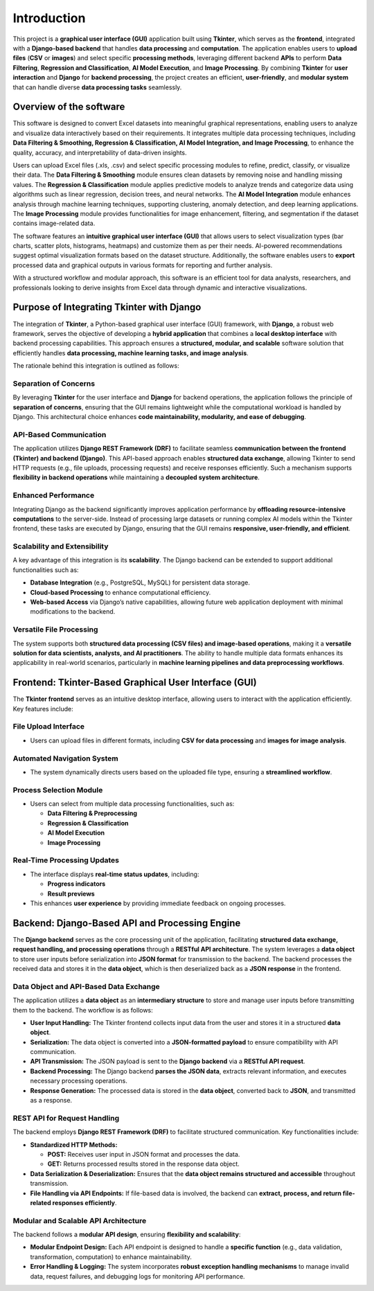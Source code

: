 Introduction 
*************

This project is a **graphical user interface (GUI)** application built using **Tkinter**, which serves as the **frontend**, integrated with a **Django-based backend** that handles **data processing** and **computation**. The application enables users to **upload files** (**CSV** or **images**) and select specific **processing methods**, leveraging different backend **APIs** to perform **Data Filtering**, **Regression and Classification**, **AI Model Execution**, and **Image Processing**. By combining **Tkinter** for **user interaction** and **Django** for **backend processing**, the project creates an efficient, **user-friendly**, and **modular system** that can handle diverse **data processing tasks** seamlessly.

Overview of the software
=========================

This software is designed to convert Excel datasets into meaningful graphical representations, enabling users to analyze and visualize data interactively based on their requirements. It integrates multiple data processing techniques, including **Data Filtering & Smoothing, Regression & Classification, AI Model Integration, and Image Processing**, to enhance the quality, accuracy, and interpretability of data-driven insights.  

Users can upload Excel files (.xls, .csv) and select specific processing modules to refine, predict, classify, or visualize their data. The **Data Filtering & Smoothing** module ensures clean datasets by removing noise and handling missing values. The **Regression & Classification** module applies predictive models to analyze trends and categorize data using algorithms such as linear regression, decision trees, and neural networks. The **AI Model Integration** module enhances analysis through machine learning techniques, supporting clustering, anomaly detection, and deep learning applications. The **Image Processing** module provides functionalities for image enhancement, filtering, and segmentation if the dataset contains image-related data.  

The software features an **intuitive graphical user interface (GUI)** that allows users to select visualization types (bar charts, scatter plots, histograms, heatmaps) and customize them as per their needs. AI-powered recommendations suggest optimal visualization formats based on the dataset structure. Additionally, the software enables users to **export** processed data and graphical outputs in various formats for reporting and further analysis.  

With a structured workflow and modular approach, this software is an efficient tool for data analysts, researchers, and professionals looking to derive insights from Excel data through dynamic and interactive visualizations.


Purpose of Integrating Tkinter with Django
===========================================
 
The integration of **Tkinter**, a Python-based graphical user interface (GUI) framework, with **Django**, a robust web framework, serves the objective of developing a **hybrid application** that combines a **local desktop interface** with backend processing capabilities. This approach ensures a **structured, modular, and scalable** software solution that efficiently handles **data processing, machine learning tasks, and image analysis**.
 
The rationale behind this integration is outlined as follows:
 
Separation of Concerns
-----------------------

By leveraging **Tkinter** for the user interface and **Django** for backend operations, the application follows the principle of **separation of concerns**, ensuring that the GUI remains lightweight while the computational workload is handled by Django. This architectural choice enhances **code maintainability, modularity, and ease of debugging**.
 
API-Based Communication
------------------------

The application utilizes **Django REST Framework (DRF)** to facilitate seamless **communication between the frontend (Tkinter) and backend (Django)**. This API-based approach enables **structured data exchange**, allowing Tkinter to send HTTP requests (e.g., file uploads, processing requests) and receive responses efficiently. Such a mechanism supports **flexibility in backend operations** while maintaining a **decoupled system architecture**.
 
Enhanced Performance
---------------------

Integrating Django as the backend significantly improves application performance by **offloading resource-intensive computations** to the server-side. Instead of processing large datasets or running complex AI models within the Tkinter frontend, these tasks are executed by Django, ensuring that the GUI remains **responsive, user-friendly, and efficient**.
 
Scalability and Extensibility
-----------------------------

A key advantage of this integration is its **scalability**. The Django backend can be extended to support additional functionalities such as:
 
- **Database Integration** (e.g., PostgreSQL, MySQL) for persistent data storage.

- **Cloud-based Processing** to enhance computational efficiency.

- **Web-based Access** via Django’s native capabilities, allowing future web application deployment with minimal modifications to the backend.
 
Versatile File Processing
-------------------------

The system supports both **structured data processing (CSV files) and image-based operations**, making it a **versatile solution for data scientists, analysts, and AI practitioners**. The ability to handle multiple data formats enhances its applicability in real-world scenarios, particularly in **machine learning pipelines and data preprocessing workflows**.
 

Frontend: Tkinter-Based Graphical User Interface (GUI)
=======================================================
 
The **Tkinter frontend** serves as an intuitive desktop interface, allowing users to interact with the application efficiently. Key features include:
 
File Upload Interface
----------------------

- Users can upload files in different formats, including **CSV for data processing** and **images for image analysis**.
 
Automated Navigation System
---------------------------

- The system dynamically directs users based on the uploaded file type, ensuring a **streamlined workflow**.
 
Process Selection Module
------------------------

- Users can select from multiple data processing functionalities, such as:

  - **Data Filtering & Preprocessing**

  - **Regression & Classification**

  - **AI Model Execution**

  - **Image Processing**
 
Real-Time Processing Updates
-----------------------------

- The interface displays **real-time status updates**, including:

  - **Progress indicators**

  - **Result previews**

- This enhances **user experience** by providing immediate feedback on ongoing processes.


Backend: Django-Based API and Processing Engine
================================================
 
The **Django backend** serves as the core processing unit of the application, facilitating **structured data exchange, request handling, and processing operations** through a **RESTful API architecture**. The system leverages a **data object** to store user inputs before serialization into **JSON format** for transmission to the backend. The backend processes the received data and stores it in the **data object**, which is then deserialized back as a **JSON response** in the frontend.
 
Data Object and API-Based Data Exchange
----------------------------------------

The application utilizes a **data object** as an **intermediary structure** to store and manage user inputs before transmitting them to the backend. The workflow is as follows:
 
- **User Input Handling:** The Tkinter frontend collects input data from the user and stores it in a structured **data object**.

- **Serialization:** The data object is converted into a **JSON-formatted payload** to ensure compatibility with API communication.

- **API Transmission:** The JSON payload is sent to the **Django backend** via a **RESTful API request**.

- **Backend Processing:** The Django backend **parses the JSON data**, extracts relevant information, and executes necessary processing operations.

- **Response Generation:** The processed data is stored in the **data object**, converted back to **JSON**, and transmitted as a response.
 
REST API for Request Handling
-----------------------------

The backend employs **Django REST Framework (DRF)** to facilitate structured communication. Key functionalities include:
 
- **Standardized HTTP Methods:**

  - **POST:** Receives user input in JSON format and processes the data.

  - **GET:** Returns processed results stored in the response data object.
 
- **Data Serialization & Deserialization:** Ensures that the **data object remains structured and accessible** throughout transmission.

- **File Handling via API Endpoints:** If file-based data is involved, the backend can **extract, process, and return file-related responses efficiently**.
 
Modular and Scalable API Architecture
-------------------------------------

The backend follows a **modular API design**, ensuring **flexibility and scalability**:
 
- **Modular Endpoint Design:** Each API endpoint is designed to handle a **specific function** (e.g., data validation, transformation, computation) to enhance maintainability.

- **Error Handling & Logging:** The system incorporates **robust exception handling mechanisms** to manage invalid data, request failures, and debugging logs for monitoring API performance.
 
 
